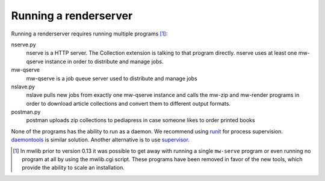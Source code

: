 .. _mwlib-renderserver:

~~~~~~~~~~~~~~~~~~~~~~~~~~~~~~~~~~~~~
Running a renderserver
~~~~~~~~~~~~~~~~~~~~~~~~~~~~~~~~~~~~~

Running a renderserver requires running multiple programs [#mw-serve]_:

nserve.py
  nserve is a HTTP server. The Collection extension is talking to that
  program directly. nserve uses at least one mw-qserve instance in
  order to distribute and manage jobs.

mw-qserve
  mw-qserve is a job queue server used to distribute and manage jobs

nslave.py
  nslave pulls new jobs from exactly one mw-qserve instance and calls
  the mw-zip and mw-render programs in order to download article
  collections and convert them to different output formats.

postman.py
  postman uploads zip collections to pediapress in case someone likes
  to order printed books

None of the programs has the ability to run as a daemon. We recommend
using `runit <http://smarden.org/runit/>`_ for process
supervision. `daemontools <http://cr.yp.to/daemontools.html>`_ is
similar solution.
Another alternative is to use `supervisor <http://supervisord.org/>`_.


.. [#mw-serve] In mwlib prior to version 0.13 it was possible to get
   away with running a single ``mw-serve`` program or even running no
   program at all by using the mwlib.cgi script. These programs have
   been removed in favor of the new tools, which provide the ability
   to scale an installation.
